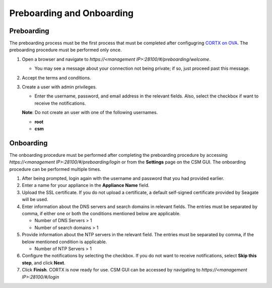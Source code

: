 ==========================
Preboarding and Onboarding
==========================

Preboarding
===========

The preboarding process must be the first process that must be completed after configugring `CORTX on OVA <https://github.com/Seagate/cortx/blob/main/doc/CORTX_on_Open_Virtual_Appliance.rst>`_. The preboarding procedure must be performed only once.

.. raw:: html

    <details>
   <summary><a>Click here to expand the preboarding procedure.</a></summary>

#. Open a browser and navigate to *https://<management IP>:28100/#/preboarding/welcome*.

   * You may see a message about your connection not being private; if so, just proceed past this message.
 
#. Accept the terms and conditions.

#. Create a user with admin privileges.

   - Enter the username, password, and email address in the relevant fields. Also, select the checkbox if want to receive the notifications.

   **Note**: Do not create an user with one of the following usernames.

   - **root**

   - **csm**
  
.. raw:: html
   
   </details>
   
Onboarding
===========

The onboarding procedure must be performed after completing the preboarding procedure by accessing *https://<management IP>:28100/#/preboarding/login* or from the **Settings** page on the CSM GUI. The onboarding procedure can be performed multiple times.

     
.. raw:: html

    <details>
   <summary><a>Click here to expand the onboarding procedure.</a></summary>


#. After being prompted, login again with the username and password that you had provided earlier.

#. Enter a name for your appliance in the **Appliance Name** field.

#. Upload the SSL certificate. If you do not upload a certificate, a default self-signed certificate provided by Seagate will be used.

#. Enter information about the DNS servers and search domains in relevant fields. The entries must be separated by comma, if either one or both the conditions mentioned below are applicable.

   - Number of DNS Servers > 1

   - Number of search domains > 1

#. Provide information about the NTP servers in the relevant field. The entries must be separated by comma, if the below mentioned condition is applicable.

   - Number of NTP Servers > 1

#. Configure the notifications by selecting the checkbox. If you do not want to receive notifications, select **Skip this step**, and click **Next**.

#. Click **Finish**. CORTX is now ready for use. CSM GUI can be accessed by navigating to *https://<management IP>:28100/#/login*

.. raw:: html
   
   </details>

